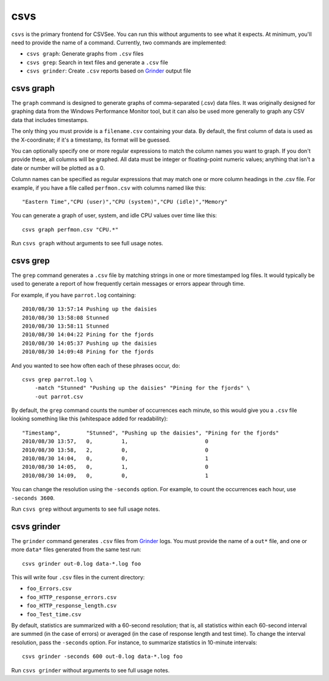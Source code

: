 csvs
====

``csvs`` is the primary frontend for CSVSee. You can run this without arguments
to see what it expects. At minimum, you'll need to provide the name of a
command. Currently, two commands are implemented:

* ``csvs graph``: Generate graphs from ``.csv`` files
* ``csvs grep``: Search in text files and generate a ``.csv`` file
* ``csvs grinder``: Create ``.csv`` reports based on Grinder_ output file


csvs graph
----------

The ``graph`` command is designed to generate graphs of comma-separated (.csv)
data files. It was originally designed for graphing data from the Windows
Performance Monitor tool, but it can also be used more generally to graph any
CSV data that includes timestamps.

The only thing you must provide is a ``filename.csv`` containing your data. By
default, the first column of data is used as the X-coordinate; if it's a
timestamp, its format will be guessed.

You can optionally specify one or more regular expressions to match the column
names you want to graph. If you don't provide these, all columns will be
graphed. All data must be integer or floating-point numeric values; anything
that isn't a date or number will be plotted as a 0.

Column names can be specified as regular expressions that may match one or more
column headings in the .csv file. For example, if you have a file called
``perfmon.csv`` with columns named like this::

    "Eastern Time","CPU (user)","CPU (system)","CPU (idle)","Memory"

You can generate a graph of user, system, and idle CPU values over time like
this::

    csvs graph perfmon.csv "CPU.*"

Run ``csvs graph`` without arguments to see full usage notes.


csvs grep
---------

The ``grep`` command generates a ``.csv`` file by matching strings in one or
more timestamped log files. It would typically be used to generate a report of
how frequently certain messages or errors appear through time.

For example, if you have ``parrot.log`` containing::

    2010/08/30 13:57:14 Pushing up the daisies
    2010/08/30 13:58:08 Stunned
    2010/08/30 13:58:11 Stunned
    2010/08/30 14:04:22 Pining for the fjords
    2010/08/30 14:05:37 Pushing up the daisies
    2010/08/30 14:09:48 Pining for the fjords

And you wanted to see how often each of these phrases occur, do::

    csvs grep parrot.log \
        -match "Stunned" "Pushing up the daisies" "Pining for the fjords" \
        -out parrot.csv

By default, the ``grep`` command counts the number of occurrences each minute,
so this would give you a ``.csv`` file looking something like this (whitespace
added for readability)::

    "Timestamp",        "Stunned", "Pushing up the daisies", "Pining for the fjords"
    2010/08/30 13:57,   0,         1,                        0
    2010/08/30 13:58,   2,         0,                        0
    2010/08/30 14:04,   0,         0,                        1
    2010/08/30 14:05,   0,         1,                        0
    2010/08/30 14:09,   0,         0,                        1

You can change the resolution using the ``-seconds`` option. For example, to
count the occurrences each hour, use ``-seconds 3600``.

Run ``csvs grep`` without arguments to see full usage notes.


csvs grinder
------------

The ``grinder`` command generates ``.csv`` files from Grinder_ logs. You must
provide the name of a ``out*`` file, and one or more ``data*`` files generated
from the same test run::

    csvs grinder out-0.log data-*.log foo

This will write four ``.csv`` files in the current directory:

* ``foo_Errors.csv``
* ``foo_HTTP_response_errors.csv``
* ``foo_HTTP_response_length.csv``
* ``foo_Test_time.csv``

By default, statistics are summarized with a 60-second resolution; that is, all
statistics within each 60-second interval are summed (in the case of errors) or
averaged (in the case of response length and test time). To change the interval
resolution, pass the ``-seconds`` option. For instance, to summarize statistics
in 10-minute intervals::

    csvs grinder -seconds 600 out-0.log data-*.log foo

Run ``csvs grinder`` without arguments to see full usage notes.

.. _Grinder: http://grinder.sourceforge.net/

